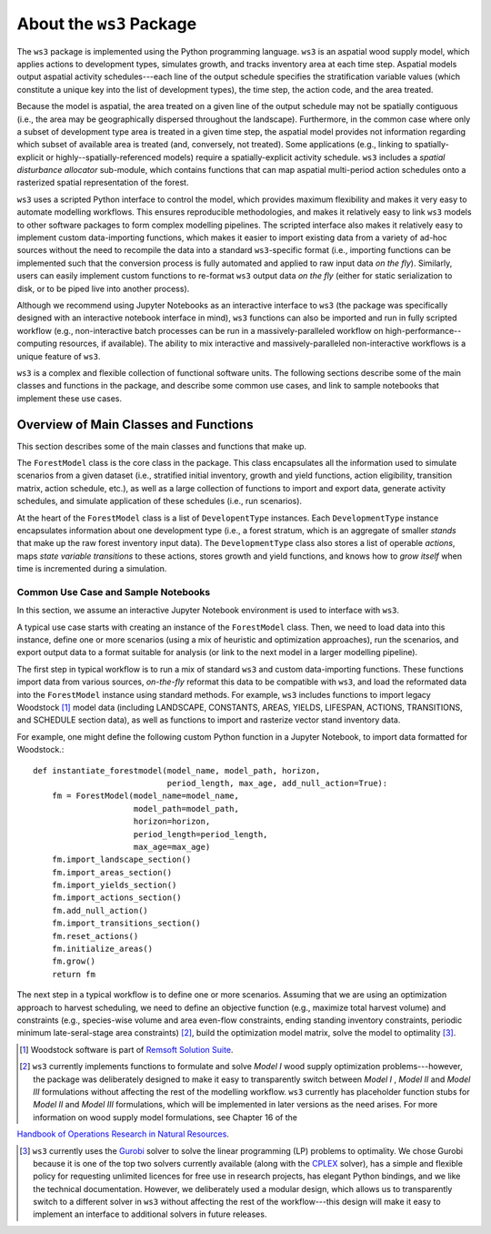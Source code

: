 **************************
About the ``ws3`` Package
**************************

The ``ws3`` package is implemented using the Python programming language. ``ws3`` is an aspatial wood supply model, which applies actions to development types, simulates growth, and tracks inventory area at each time step. Aspatial models output aspatial activity schedules---each line of the output schedule specifies the stratification variable values (which constitute a unique key into the list of development types), the time step, the action code, and the area treated.

Because the model is aspatial, the area treated on a given line of the output schedule may not be spatially contiguous (i.e., the area may be geographically dispersed throughout the landscape). Furthermore, in the common case where only a subset of development type area is treated in a given time step, the aspatial model provides not information regarding which subset of available area is treated (and, conversely, not treated). Some applications (e.g., linking to spatially-explicit or highly--spatially-referenced models) require a spatially-explicit activity schedule. ``ws3`` includes a *spatial disturbance allocator* sub-module, which contains functions that can map aspatial multi-period action schedules onto a rasterized spatial representation of the forest.

``ws3`` uses a scripted Python interface to control the model, which provides maximum flexibility and makes it very  easy to automate modelling workflows. This ensures reproducible methodologies, and makes it relatively easy to link ``ws3`` models to other software packages to form complex modelling pipelines. The scripted interface also makes it relatively easy to implement custom data-importing functions, which makes it easier to import existing data from a variety of ad-hoc sources without the need to recompile the data into a standard ``ws3``-specific format (i.e., importing functions can be implemented such that the conversion process is fully automated and applied to raw input data *on the fly*). Similarly, users can easily implement custom functions to re-format ``ws3``  output data *on the fly* (either for static serialization to disk, or to be piped live into another process). 

Although we recommend using Jupyter Notebooks as an interactive interface to ``ws3`` (the package was specifically designed with an interactive notebook interface in mind), ``ws3`` functions can also be imported and run in fully scripted workflow (e.g., non-interactive batch processes can be run in a massively-paralleled workflow on high-performance--computing resources, if available). The ability to mix interactive and massively-paralleled non-interactive workflows is a unique feature of ``ws3``.

``ws3`` is a complex and flexible collection of functional software units. The following sections describe some of the main classes and functions in the package, and describe some common use cases, and link to sample notebooks that implement these use cases.


=========================
Overview of Main Classes and Functions
=========================

This section describes some of the main classes and functions that make up.

The ``ForestModel`` class is the core class in the package. This class encapsulates all the information used to simulate scenarios from a given dataset (i.e., stratified initial inventory, growth and yield functions, action eligibility, transition matrix, action schedule, etc.), as well as a large collection of functions to import and export data, generate activity schedules, and simulate application of these schedules  (i.e., run scenarios).

At the heart of the ``ForestModel`` class is a list of ``DevelopentType`` instances. Each ``DevelopmentType`` instance encapsulates information about one development type (i.e., a forest stratum, which is an aggregate of smaller *stands* that make up the raw forest inventory input data). The ``DevelopmentType`` class also stores a list of operable *actions*, maps *state variable transitions* to these actions, stores growth and yield functions, and knows how to *grow itself* when time is incremented during a simulation.

.. To Do: Finish documenting main stuff here.
 
Common Use Case and Sample Notebooks
===========================

In this section, we assume an interactive Jupyter Notebook environment is used to interface with ``ws3``.

A typical use case starts with creating an instance of the ``ForestModel`` class. Then, we need to load data into this instance, define one or more scenarios (using a mix of heuristic and optimization approaches), run the scenarios, and export output data to a format suitable for analysis (or link to the next model in a larger modelling pipeline).

The first step in typical workflow is to run a mix of standard ``ws3`` and custom data-importing functions.  These functions import data from various sources, *on-the-fly* reformat this data to be compatible with ``ws3``, and load  the reformated data into the ``ForestModel`` instance using standard methods. For example, ``ws3`` includes functions to import legacy Woodstock [#]_ model data (including LANDSCAPE, CONSTANTS, AREAS, YIELDS, LIFESPAN, ACTIONS, TRANSITIONS, and SCHEDULE section data), as well as functions to import and rasterize vector stand inventory data.

For example, one might define the following custom Python function in a Jupyter Notebook, to import data formatted 
for Woodstock.::

    def instantiate_forestmodel(model_name, model_path, horizon,
                                period_length, max_age, add_null_action=True):
        fm = ForestModel(model_name=model_name, 
	 	 	 model_path=model_path, 
 	 		 horizon=horizon,     
			 period_length=period_length,
			 max_age=max_age)
	fm.import_landscape_section()
	fm.import_areas_section()
	fm.import_yields_section()
	fm.import_actions_section()
	fm.add_null_action()
	fm.import_transitions_section()
	fm.reset_actions()
	fm.initialize_areas()
	fm.grow()
	return fm

The next step in a typical workflow is to define one or more scenarios. Assuming that we are using an optimization approach to harvest scheduling, we need to define an objective function (e.g., maximize total harvest volume) and constraints (e.g., species-wise volume and area even-flow constraints, ending standing inventory constraints, periodic minimum late-seral-stage area constraints) [#]_, build the optimization model matrix, solve the model to optimality [#]_. 

.. [#] Woodstock software is part of `Remsoft Solution Suite <http://www.remsoft.com/forestry.php>`_. 

.. [#] ``ws3`` currently implements functions to formulate and solve *Model I* wood supply optimization problems---however, the package was deliberately designed to make it easy to transparently switch between *Model I* ,  *Model II* and *Model III* formulations without affecting the rest of the modelling workflow. ``ws3`` currently has placeholder function stubs for *Model II* and *Model III* formulations, which will be implemented in later versions as the need arises. For more information on wood supply model formulations, see Chapter 16 of the 
`Handbook of Operations Research in Natural Resources <http://www.springer.com/gp/book/9780387718149>`_.

.. [#] ``ws3`` currently uses the `Gurobi <http://www.gurobi.com/>`_ solver to solve the linear programming (LP) problems to optimality. We chose Gurobi because it is one of the top two solvers currently available (along with the `CPLEX <https://www.ibm.com/analytics/data-science/prescriptive-analytics/cplex-optimizer>`_ solver), has a simple and flexible policy for requesting unlimited licences for free use in research projects, has elegant Python bindings, and we like the technical documentation. However, we deliberately used a modular design, which allows us to transparently switch to a different solver in ``ws3`` without affecting the rest of the workflow---this design will make it easy to implement an interface to additional solvers in future releases.